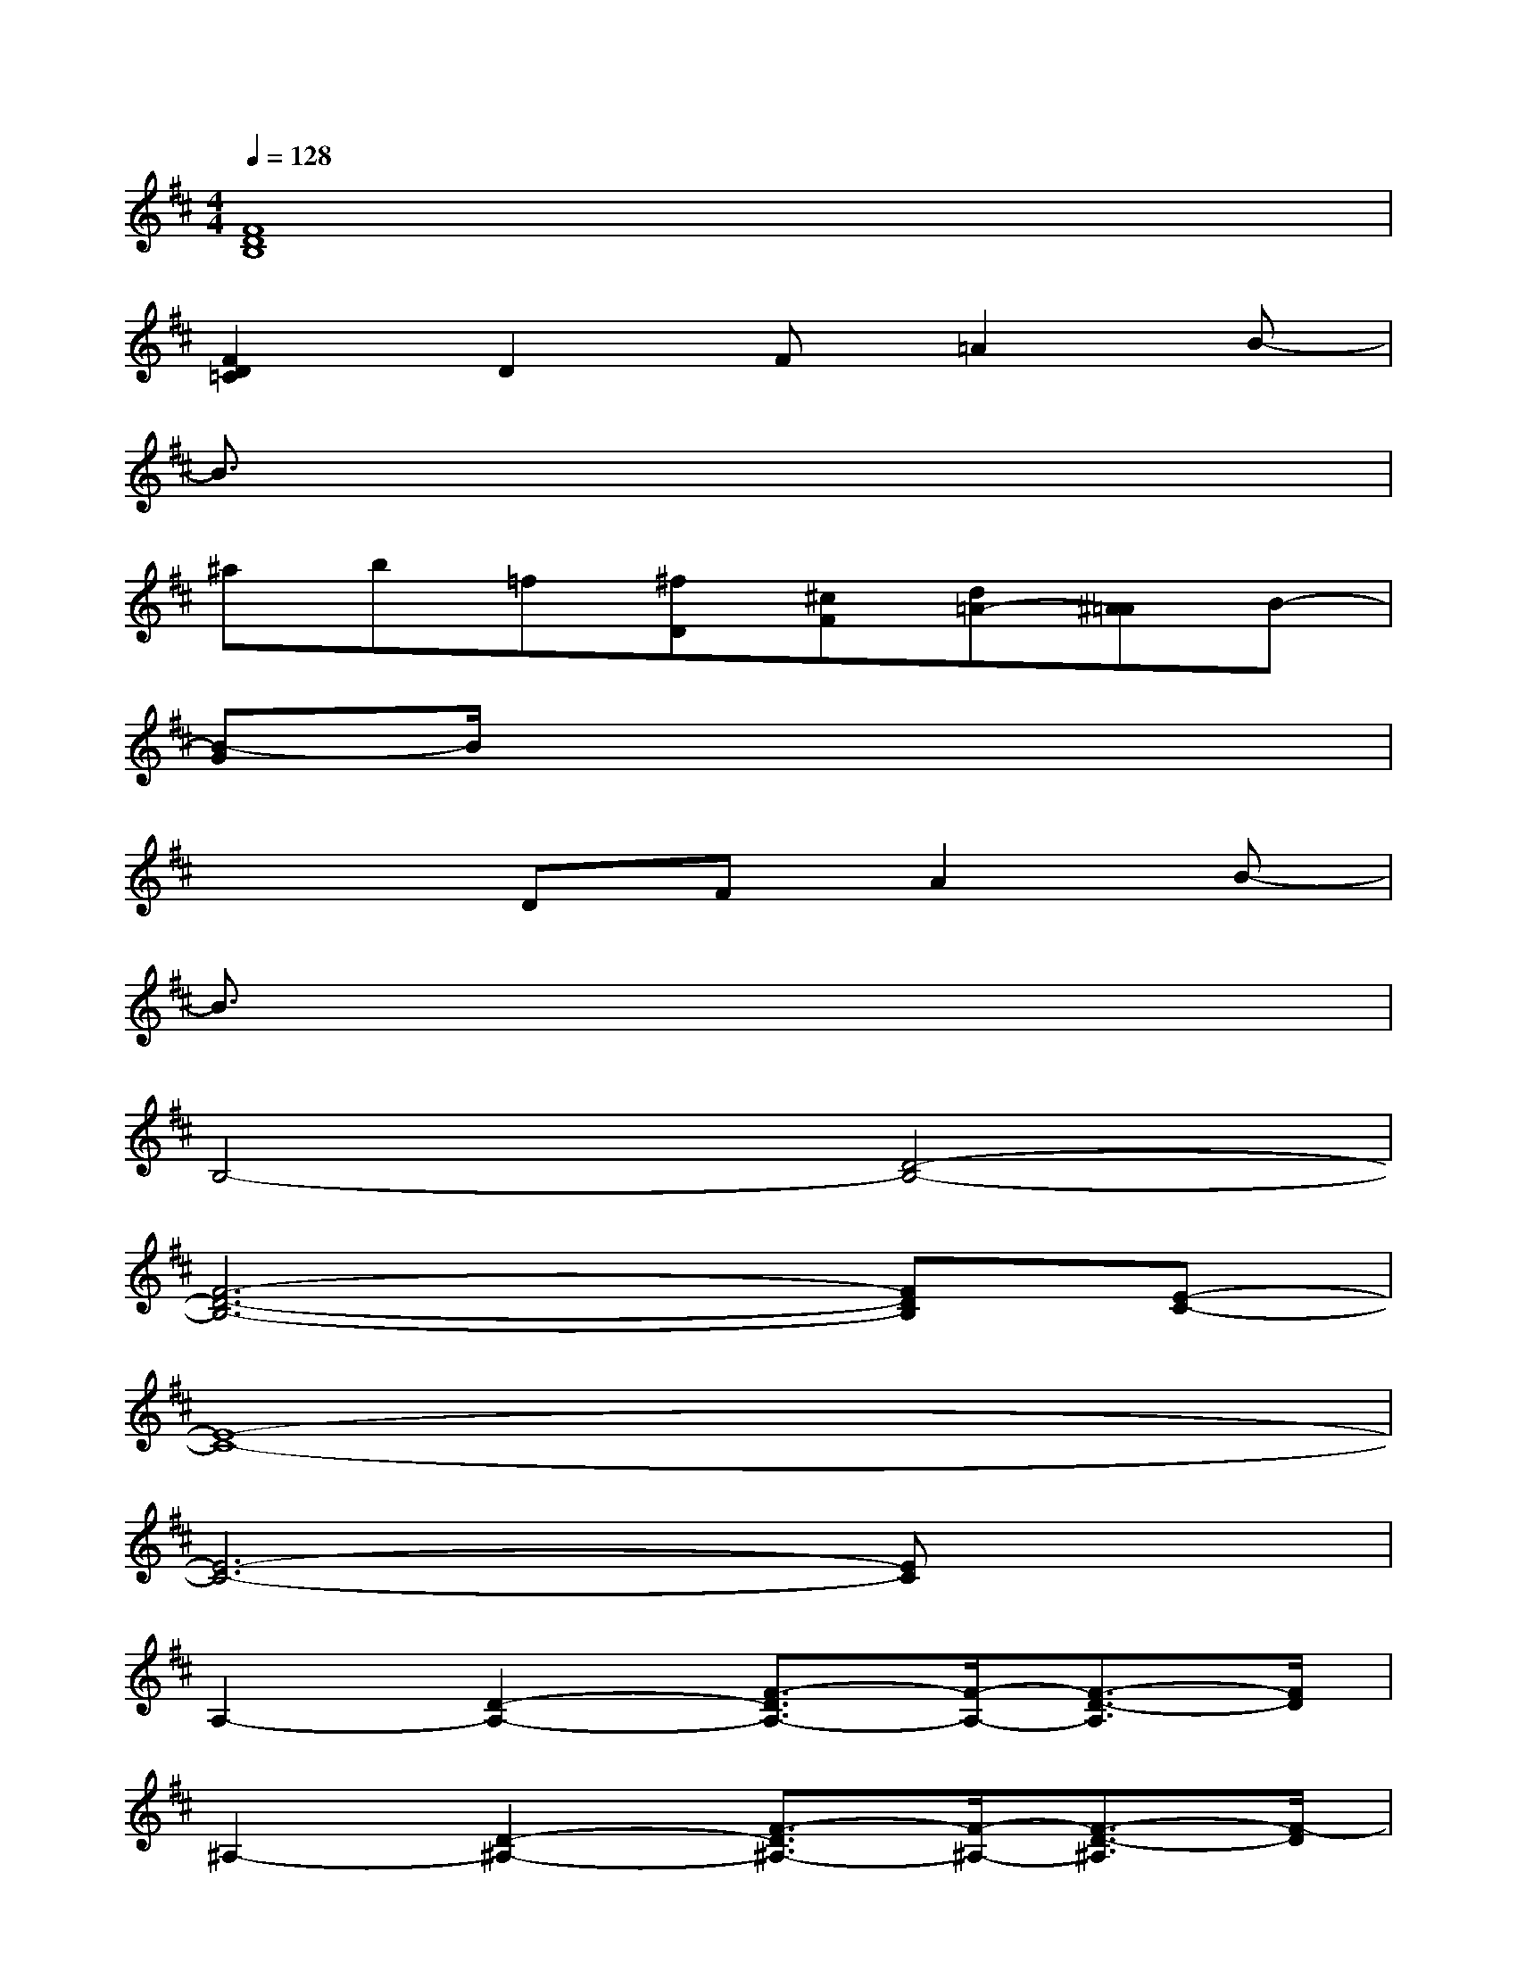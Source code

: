 X:1
T:
M:4/4
L:1/8
Q:1/4=128
K:D%2sharps
V:1
[F8D8B,8]|
[F2D2=C2]D2F=A2B-|
B3/2x6x/2|
^ab=f[^fD][^cF][d=A-][^A=A]B-|
[B-G]B/2x6x/2|
x3DFA2B-|
B3/2x6x/2|
B,4-[D4-B,4-]|
[F6-D6-B,6-][FDB,][E-C-]|
[E8-C8-]|
[E6-C6-][EC]x|
A,2-[D2-A,2-][F3/2-D3/2A,3/2-][F/2-A,/2-][F3/2-D3/2-A,3/2][F/2D/2]|
^A,2-[D2-^A,2-][F3/2-D3/2^A,3/2-][F/2-^A,/2-][F3/2-D3/2-^A,3/2][F/2-D/2]|
[F/2B,/2-]B,3/2-[D2-B,2-][F3/2-D3/2B,3/2-][F/2-B,/2-][F3/2-D3/2-B,3/2][F/2-D/2-]|
[F/2-D/2=C/2-][F3/2=C3/2-][D2-=C2-][F-D=C-][F-=C-][F/2-D/2-=C/2][F3/2D3/2]|
B,2-[D2-B,2-][G-DB,-][G-B,-][G2D2B,2]